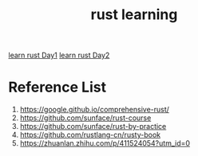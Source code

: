 :PROPERTIES:
:ID:       48d11b5f-8c43-4b43-966b-c214fb57c9ae
:END:
#+title: rust learning
#+filetags: rust book

[[id:e2cfbd51-71a9-4a32-82cc-1c41654ee281][learn rust Day1]]
[[id:c8f619c8-7669-43c9-af7f-d16556506e0a][learn rust Day2]]

* Reference List
1. https://google.github.io/comprehensive-rust/
2. https://github.com/sunface/rust-course
3. https://github.com/sunface/rust-by-practice
4. https://github.com/rustlang-cn/rusty-book
5. https://zhuanlan.zhihu.com/p/411524054?utm_id=0
